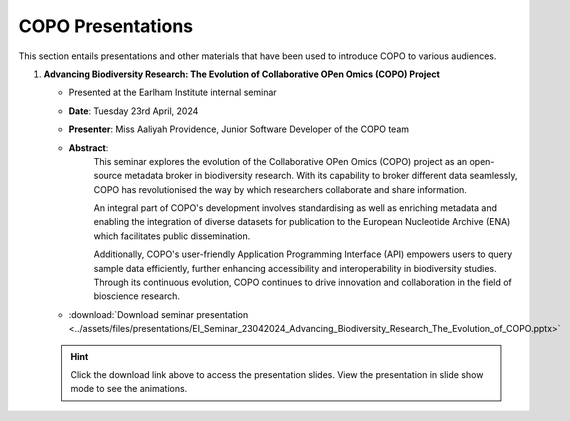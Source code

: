 .. _presentation-materials:

=====================
COPO Presentations
=====================

This section entails presentations and other materials that have been used to introduce COPO to various audiences.

.. raw:: html

   <hr>

#. **Advancing Biodiversity Research: The Evolution of Collaborative OPen Omics (COPO) Project**

   - Presented at the Earlham Institute internal seminar

   - **Date**: Tuesday 23rd April, 2024

   - **Presenter**: Miss Aaliyah Providence, Junior Software Developer of the COPO team

   - **Abstract**:
      This seminar explores the evolution of the Collaborative OPen Omics (COPO) project as an
      open-source metadata broker in biodiversity research. With its capability to broker
      different data seamlessly, COPO has revolutionised the way by which researchers collaborate
      and share information.

      An integral part of COPO's development involves standardising as well as enriching metadata
      and enabling the integration of diverse datasets for publication to the European Nucleotide
      Archive (ENA) which facilitates public dissemination.

      Additionally, COPO's user-friendly Application Programming Interface (API) empowers users
      to query sample data efficiently, further enhancing accessibility and interoperability in
      biodiversity studies. Through its continuous evolution, COPO continues to drive innovation
      and collaboration in the field of bioscience research.

   - :download:`Download seminar presentation <../assets/files/presentations/EI_Seminar_23042024_Advancing_Biodiversity_Research_The_Evolution_of_COPO.pptx>`

   .. raw:: html

      <br>

   .. hint::

        Click the download link above to access the presentation slides. View the presentation in slide show mode
        to see the animations.

.. raw:: html

   <br><hr>

.. seealso::

   * :ref:`COPO FAIR webinar presentations <presentations-webinars-fair>`
   * :download:`Download general Tree of Life visual submission documentation <../assets/files/COPO_visual_user_documentation.pdf>`
   * :download:`Download an illustration of samples submission and validation process in COPO <../assets/files/presentations/copo_sample_submission_process_illustration.gif>`

